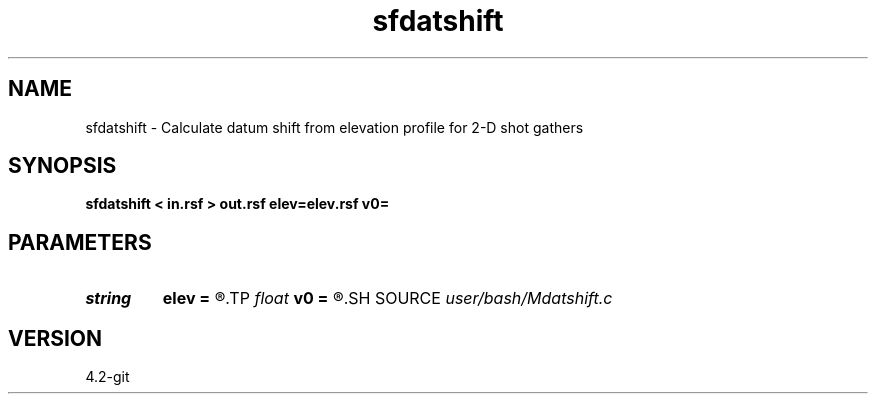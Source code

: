 .TH sfdatshift 1  "APRIL 2023" Madagascar "Madagascar Manuals"
.SH NAME
sfdatshift \- Calculate datum shift from elevation profile for 2-D shot gathers 
.SH SYNOPSIS
.B sfdatshift < in.rsf > out.rsf elev=elev.rsf v0=
.SH PARAMETERS
.PD 0
.TP
.I string 
.B elev
.B =
.R  	auxiliary input file name
.TP
.I float  
.B v0
.B =
.R  
.SH SOURCE
.I user/bash/Mdatshift.c
.SH VERSION
4.2-git
